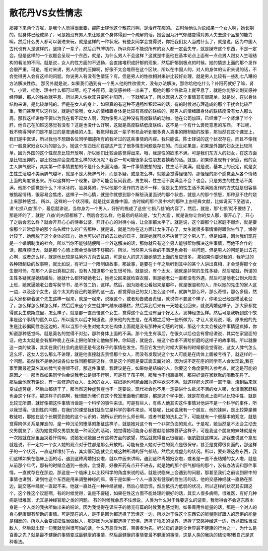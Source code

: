 散花丹VS女性情志
====================

那接下来两个方呢，是我个人觉得很重要，那陈士铎他这个散花丹啊，是治疗花痴的。
古时候他认为说如果一个女人啊，她长期的，就身体已经成熟了，可是她没有男人来让她这个身体得到一个疏解的话，她会因为肝气郁结变得对男人失去这个品鉴的能力啊，然后什么男人都可以装进来玩，就是这样的一种状况。有些女同学会觉得说，你把我们女人当成什么了，就是说，因为中国人古代也有人是这样的，坚持了一辈子，然后贞节牌坊的，所以你并不能说所有的女人都一定会失守，就是操守这个东西，不是一定会。但是这样的一个议题会呈现一个东西，就是，为什么男人不会这样？这就是中医他在基本论点上面有一点点男人跟女人生理结构的看法的不同。就是说，女人的性方面的不通畅，会直接堆积成肝郁的现象，然后肝郁到极点的时候，她的情志上面的那个发作会很严重。可是，相对来讲，男人的性的压抑啊，好像不太会堆积在这个区块，所以在中国人的，对人的身体的认识来说的话，不会觉得男人会有这样的问题。你说男人有没有色情狂？有。但是男人的性欲相对来讲比较好处理，就是男人比较有一些乱七八糟的方法解决性欲。
那另外就是说，如果我们遇到有一个男人他的性欲很大，没有办法解决，那你给他吃什么？补阳药就好了嘛，肾气、小建、桂附、理中什么都可以啊，吃了补阳药，副交感神经一出来了，那他的那个性欲马上就平息了，就是你能够让副交感神经伸展，那人的性欲就平息，所以男人性欲旺只要吃补阳药，一下就解决了，所以医男人这个事情其实很简单，就是说，在以身体结构来讲，是比较单纯的。但是在女人的身上，如果真的有这种不通畅堆积起来的话，有的时候对心理造成的那个干扰会比较严重，我们甚至可以这样说，就是好像哦，女人的情绪跟身体是比较有高度的联结的，那男人的情绪跟身体的联结度没有女人那么高。那我这样讲你不要以为我在看不起女人啊，因为像男人这种没有高度联结的动物，他在公司加班，已经爆了一个肾爆了半个肝，他自己在加班这感觉有没有？这是也没什么好啊，这就是高度联结低度联结，这不是一个有什么褒贬意思的东西。
不过呢，我不晓得同学们是不是过的是普通级的人生，我觉得我这一辈子有机会听到很多真人真事的限制级的故事，那当然在这个课堂上，我们是中医课，所以我也不想跟各位同学细述所有的我听过的这些事情的内容。我只能说，陈士铎说的这个状况存在。而且不像我们一般良家妇女以为的那么少。她这个东西压抑在那边产生了很多情志问题是存在的。而且如果是，如果是外国的妇女还比较简单，因为外国的这个性观念比较开放啊，所以她们比较会感觉得出来，哦，我是性的欲求不满。可是我们东方人的妇女，在这方面是比较压抑的，那比较压抑会变成怎么样的状况呢？我讲一句可能很多女性朋友要揍我的话。就是，如果你发现有个家庭，他的女主人脾气很坏，其实第一件事情要想的不是什么夫妻沟通，第一件事情要想的是，性生活不美满。就是说，基本上的设定，就是女生性生活越不美满脾气越坏，就是不是大概脾气坏，而是多疑，或是怎么样，就她会觉得怪怪的，那怪怪的那个感觉会从各个情绪上面的角度冒出来。所以这样的一个现象，那你可能会反问我说，男生啊，性生活不美满会不会？也会。只是男生的性生活不美满，他那个感觉是什么？冷冰冰的，脸臭臭的，所以他那个发作的方法不一样，但是女生的性生活不美满她发作的方式就是很容易被挑起情绪，很容易会焦虑，这样子一种心情，就是你就想到那个解怒汤里面说的那个状态，就是人的那个愤怒，那种忍不住的烧上来那种感觉。
所以，这样的一个状况哦，就是比如说像中国，古时候的那个房中术的那种上古经典文献，比如说天下至道谈，讲‘七损八益’那个，最后就讲说，当你身为一个男人，好好的练成了这些‘七损八益’的内容了，然后，就是，那‘七损’就不要练了，那是坏的了，就是‘ 八益’的内容都练了，然后会怎么样，他最后的结论是，‘女乃大喜’，就是说你让你的女人那，很开心了，开心了之后会怎么样？就会开开心心的侍奉公婆，开开心心的对待小姑，让全家都太平了。就是说，这个跟那个让家庭不爆炸，就是要像那个非常低俗的那个鸟头牌什么的广告那种，就是说，就是当你在这方面让女生开心了，女生就很多事情懒得跟你生气了，懒得计较了，她解脱了这个身体的压力，她也可以好好的去过她的日子，就是她就可以不执著于这个男人了。但是如果，因为我们现在是一个婚姻制度的社会，所以当你不能够随便叫一个外送解决的话，那你就只有这个男人能够帮你解决这件事情，而他不合作的话，那麻烦很大，就是那个心情上面会觉得很不舒服的。所以，当然男人性欲的不满足也会有一些问题，但是男人的问题是出去花心啊，或者怎么样，就是他比较是往另外方向去乱搞，可是女人的这方面她情志上面的反应很多。
那如果你要说我的，我听过的各种限制级的故事啊，就比如说，有听过一个限制级故事，那故事，是要在十年之后听到其中的某个人讲出真相，才会觉得那个女生很可怜，在那个人讲出真相之前，没有人知道那个女生很可怜，就是说，有个太太，她就是非常的生性多疑，然后呢就，所谓的生性多疑就是她结婚后，她就什么都怀疑她老公，她老公回来就检查衣服，但是她老公一直都没有外遇，然后可是他老公到大陆去上班，她就逼她老公要写契节书，绝不包二奶，这样。然后，因为她老公看起来是那种，就是很温和的人，所以她的先生的家人这一边，以及这个女生，这个太太的自己的娘家的这一边，都觉得自己的女儿怎么这个样，就脾气那么坏，那么奇怪，那么多疑，然后大家都帮着这个先生这样一起来，就是一起来，说跟这个，或者劝告或者责怪，就说你不要这个样子，你老公已经是模范老公了，怎么样怎么样怎么样，然后后来这个女生就脾气越来越糟糕，然后弄到后来有一天她老公回来，就说离婚这样子，那大家都觉得这女生歇斯底里，怎么样子，就是都一直责怪这个女生，觉得这个女生没有当个好太太，发神经怎么样。然后可是我听到这个故事是这个事情的蛮久以后，所以蛮久以后才知道说，原来他的先生是，在离婚之后的一些所做为，才让人发现说，哦，原来他的先生是比较偏同性恋这边的，所以当那个先生对她太太在肉体上面就是没有那种亲切感的时候，那这个太太会被这件事情逼疯掉，你知道那种感觉吗，就是莫名的觉得不对劲，那种身体上面的不满。那个先生有事后，在很久以后也会有曾经讲说，其实在家里面的话，他太太就是会有那种晚上在床上把他架住让他做那种。你知道，就是会，被这个欲求不满给折磨的这样子的故事啊。所以就像这一类的故事，其实在我们社会的底层还是有这样子的事情在发生。而且它发生的时候大家有的时候都会觉得说，这女人脾气怎么这么坏，这女人怎么那么不讲理，就是他直接就去责怪那个女人，而没有发现说这个女人可能是在肉体上面被亏待了，就这样的一个问题。虽然我不是绝对说各位女性同胞都是这样，但是这个问题是要正面去面对的，因为说不定在座的同学有人会发现说,我在家里面最近莫名其妙脾气变得很不好，那这件事情，我建议是在，如果你是结婚的人，你要这个角度要列入参考点，就这是可能的原因之一。那当然如果同学你会说我老公是很不行啊，可是有了孩子啊，那我也不想离婚啊，那只好请在家默默的喝散花丹了。
那后面他就有讲说，有一些修道的女人、出家的女人、寡妇她也可能会因为这种欲求不满，就这样肝火这样一直干烧，烧到后来就变成虚劳症，然后血都烧干了，那当然这种虚劳症也不一定要说，现代社会也不用一定要讲什么欲求不满的女人哪，女漫画家赶稿也会这个样子。那这样子的病啊，我想因为我们在这个教室里面我们都是，都是这个学中医，就是在观点上面可以比较中性，就是比较无所谓，就好像把这件事情当做是一个科学的事件来谈。可是有些人，有些人他其实这件事情对他讲不是一个科学的事件，所以我觉得，谈到性的问题，在我们的课堂我们就当它是科学的事件来谈。可是呢，比如说我有一个朋友，他的妹妹，是比较算是佛教徒啦，那她在这个长期受到她的这个认识的，她所认识的什么师长啊，或者书籍的洗礼之下，可能就有一个很基本的观念，就是觉得肉体关系是罪恶的，是一种沉沦的堕落的象征这样子，就是她对这个有一个非常负面的观点。于是呢，她当然是不太会主动去交男朋友了，因为她觉得交男朋友是一种沉沦的活动，她觉得她可能身心都要献给佛跟菩萨这样子，可是我这个朋友的妹妹就是有一次她就在家里面哭着忏悔啊，说她发现她自己有这种方面的欲望，然后就觉得自己很龌龊，很肮脏就这样哭。那我要说这个意思就是说，不一定每一个女人她的观点对于性都是那么开放的。可能有些人她对于性的观点是很保守，甚至是觉得很负面的，那这样子的一个状况，一直这样维持下去，其实很可能就会变成这种所谓的肝气郁结，然后变成虚劳的状况。所以，要处理这些东西，我们这样如果在临床上面的话，遇到这种离婚妇女啦，就以中医来讲啊，遇到这种离婚妇女啦，或者是一直不去结婚的女人啦，就是从前那个年代，那有的时候会遇到一些病，会觉得，好像开药有点开不进去，就是她的那个肝气郁结的那个，没有办法调和那件事情，一直就存在在那边，那这是一个临床上以比较科学的角度来说的话，就是说临床上会遇到的问题，那甚至我们之前谈到房中的事情也讲到，讲到性这个东西是用来调整神经的嘛，等于是如果一个人一直没有健康的性生活的话，他的交感神经就一直勒在那边，副交感神经就一直起不来，他就一直处在一种神经紧绷，然后心情恐慌，然后抵抗力低弱的状况，所以这样的状况其实跟这个，这个性这个议题啊，有的时候觉得，说是不要碰，如果在性这方面不能处理的很好的话，其实人很多病啊，很难医，有好几种病是很难医，尤其是神经官能之类的问题。
有的时候我会忍不住想说，人类为什么对于性要这么的谴责，我觉得会不会这东西本身是一个人类的我执所做出来的结论，因为我觉得在读庄子的徳充符篇的时候我也感觉到，如果善用性能量的话，那是一个对人的身心健康很有帮助的事情。可是现在的人，是不是因为都选择了恐惧这一边，所以对于性这个东西它的能量刚好跟人的恐惧的能量是相反的，所以人会变成把性当做敌人，那是因为大家都选择了恐惧，选择了物质的世界，选择了交感神经这一边，所以把性当成敌人，然后就出现一句我就觉得很可怕的话，什么万恶淫为首，百善孝为先。听父母的话是全世界最不健康的行为之一，为什么是百善之先？就是最不健康的事情变成最健康的事情，然后最健康的事情变最不健康的事情，这是人类的我执的结论哪!我自己是这种看法。
